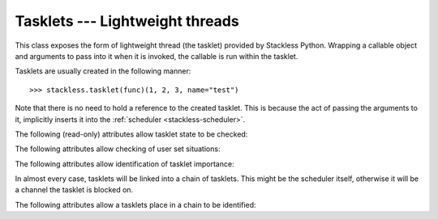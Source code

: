 .. _tasklets:

********************************
Tasklets --- Lightweight threads
********************************

.. class:: tasklet(callable=None)

   This class exposes the form of lightweight thread (the tasklet) provided by
   Stackless Python.  Wrapping a callable object and arguments to pass into
   it when it is invoked, the callable is run within the tasklet.
   
   Tasklets are usually created in the following manner::
   
   >>> stackless.tasklet(func)(1, 2, 3, name="test")
   
   Note that there is no need to hold a reference to the created tasklet.
   This is because the act of passing the arguments to it, implicitly
   inserts it into the :ref:`scheduler <stackless-scheduler>`.

.. method:: tasklet.bind(callable)

   Bind the tasklet to the given callable object, *callable*::

   >>> t = stackless.tasklet()
   >>> t.bind(func)

   In most every case, programmers will instead pass *func* into the tasklet
   constructor::

   >>> t = stackless.tasklet(func)

   Note that the tasklet cannot be run until it has been provided with
   arguments to call *callable* with, through a subsequent call to
   :meth:``tasklet.setup``.

.. method:: tasklet.setup(*args, **kwargs)

   Provide the tasklet with arguments to pass into its bound callable::

   >>> t = stackless.tasklet()
   >>> t.bind(func)
   >>> t.setup(1, 2, name="test")
   
   In most every case, programmers will instead pass the arguments and
   callable into the tasklet constructor instead::

   >>> t = stackless.tasklet(func)(1, 2, name="test")
   
   Note that when tasklets have been bound to a callable object and
   provided with arguments to pass to it, they are implicitly
   scheduled and will be run in turn when the scheduler is next run.

.. method:: tasklet.insert()

   Insert the tasklet into the scheduler.

.. method:: tasklet.remove()

   Remove the tasklet from the scheduler.

.. method:: tasklet.run()

   Run the tasklet.  The tasklet cannot be run if it is blocked on a channel.

.. method:: tasklet.raise_exception(exc_class, *args)

   Raise an exception on the given tasklet.  *exc_class* is required to be a
   sub-class of :exc:`Exception`.  It is instantiated with the given arguments
   *args* and raised within the given tasklet.

.. method:: tasklet.set_atomic(flag)

   This method is used to construct a block of code within which the tasklet
   will not be auto-scheduled when pre-emptive scheduling.  It is useful for 
   wrapping critical sections that should not be interrupted::

     old_value = t.set_atomic(1)
     # Implement unsafe logic here.
     t.set_atomic(old_value)

.. method:: tasklet.set_ignore_nesting(flag)

   It is probably best not to use this until you understand nesting levels::

     old_value = t.set_ignore_nesting(1)
     # Implement unsafe logic here.
     t.set_ignore_nesting(old_value)

The following (read-only) attributes allow tasklet state to be checked:

.. attribute:: tasklet.alive

   This attribute is ``True`` while a tasklet is still running.  Tasklets that
   are not running will most likely have either run to completion and exited,
   or will have unexpectedly exited through an exception of some kind.

.. attribute:: tasklet.paused

   This attribute is ``True`` when a tasklet is alive, but not scheduled or
   blocked on a channel.

.. attribute:: tasklet.blocked

   This attribute is ``True`` when a tasklet is blocked on a channel.

.. attribute:: tasklet.scheduled

   This attribute is ``True`` when the tasklet is either scheduled or blocked
   on a channel.

.. attribute:: tasklet.restorable

   This attribute is relevant to tasklets that were created through unpickling.
   
   If it is possible to continue running the unpickled tasklet from whatever
   point in execution it may be, then this attribute will be ``True``.  For
   the tasklet to be runnable, it must not have lost runtime information
   (C stack usage for instance).

The following attributes allow checking of user set situations:

.. attribute:: tasklet.atomic

   This attribute is ``True`` while this tasklet is within a
   :meth:`tasklet.set_atomic` block

.. attribute:: tasklet.block_trap

   Setting this attribute to ``True`` prevents the tasklet from being blocked
   on a channel.

.. attribute:: tasklet.ignore_nesting

   This attribute is ``True`` while this tasklet is within a
   :meth:`tasklet.set_ignore_nesting` block

The following attributes allow identification of tasklet importance:

.. attribute:: tasklet.is_current

   This attribute is ``True`` if the tasklet is the current tasklet.

.. attribute:: tasklet.is_main

   This attribute is ``True`` if the tasklet is the main tasklet.

In almost every case, tasklets will be linked into a chain of tasklets.  This
might be the scheduler itself, otherwise it will be a channel the tasklet is
blocked on.

The following attributes allow a tasklets place in a chain to be identified:

.. attribute:: tasklet.prev

   The previous tasklet in the chain that this tasklet is linked into.

.. attribute:: tasklet.next

   The next tasklet in the chain that this tasklet is linked into.
